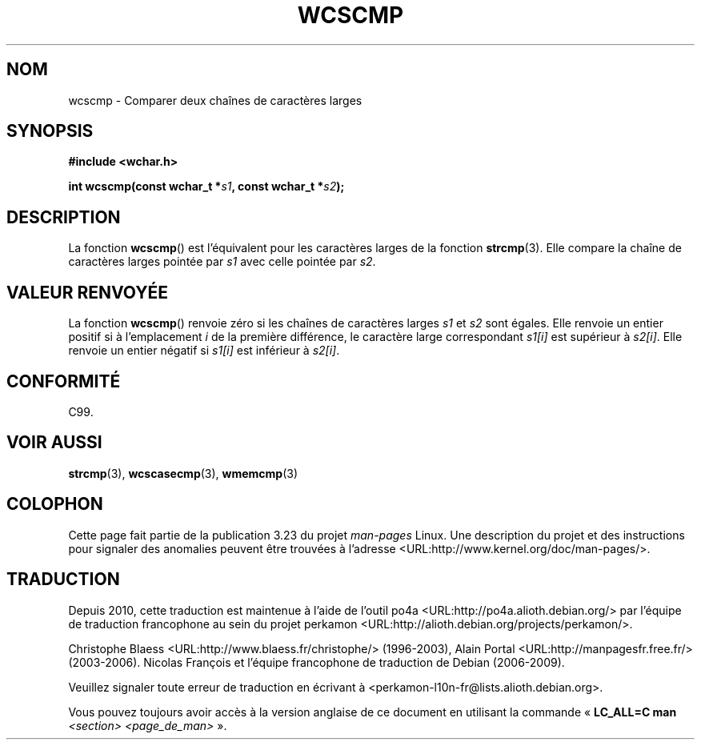 .\" Copyright (c) Bruno Haible <haible@clisp.cons.org>
.\"
.\" This is free documentation; you can redistribute it and/or
.\" modify it under the terms of the GNU General Public License as
.\" published by the Free Software Foundation; either version 2 of
.\" the License, or (at your option) any later version.
.\"
.\" References consulted:
.\"   GNU glibc-2 source code and manual
.\"   Dinkumware C library reference http://www.dinkumware.com/
.\"   OpenGroup's Single Unix specification http://www.UNIX-systems.org/online.html
.\"   ISO/IEC 9899:1999
.\"
.\"*******************************************************************
.\"
.\" This file was generated with po4a. Translate the source file.
.\"
.\"*******************************************************************
.TH WCSCMP 3 "25 juillet 1999" GNU "Manuel du programmeur Linux"
.SH NOM
wcscmp \- Comparer deux chaînes de caractères larges
.SH SYNOPSIS
.nf
\fB#include <wchar.h>\fP
.sp
\fBint wcscmp(const wchar_t *\fP\fIs1\fP\fB, const wchar_t *\fP\fIs2\fP\fB);\fP
.fi
.SH DESCRIPTION
La fonction \fBwcscmp\fP() est l'équivalent pour les caractères larges de la
fonction \fBstrcmp\fP(3). Elle compare la chaîne de caractères larges pointée
par \fIs1\fP avec celle pointée par \fIs2\fP.
.SH "VALEUR RENVOYÉE"
La fonction \fBwcscmp\fP() renvoie zéro si les chaînes de caractères larges
\fIs1\fP et \fIs2\fP sont égales. Elle renvoie un entier positif si à
l'emplacement \fIi\fP de la première différence, le caractère large
correspondant \fIs1[i]\fP est supérieur à \fIs2[i]\fP. Elle renvoie un entier
négatif si \fIs1[i]\fP est inférieur à \fIs2[i]\fP.
.SH CONFORMITÉ
C99.
.SH "VOIR AUSSI"
\fBstrcmp\fP(3), \fBwcscasecmp\fP(3), \fBwmemcmp\fP(3)
.SH COLOPHON
Cette page fait partie de la publication 3.23 du projet \fIman\-pages\fP
Linux. Une description du projet et des instructions pour signaler des
anomalies peuvent être trouvées à l'adresse
<URL:http://www.kernel.org/doc/man\-pages/>.
.SH TRADUCTION
Depuis 2010, cette traduction est maintenue à l'aide de l'outil
po4a <URL:http://po4a.alioth.debian.org/> par l'équipe de
traduction francophone au sein du projet perkamon
<URL:http://alioth.debian.org/projects/perkamon/>.
.PP
Christophe Blaess <URL:http://www.blaess.fr/christophe/> (1996-2003),
Alain Portal <URL:http://manpagesfr.free.fr/> (2003-2006).
Nicolas François et l'équipe francophone de traduction de Debian\ (2006-2009).
.PP
Veuillez signaler toute erreur de traduction en écrivant à
<perkamon\-l10n\-fr@lists.alioth.debian.org>.
.PP
Vous pouvez toujours avoir accès à la version anglaise de ce document en
utilisant la commande
«\ \fBLC_ALL=C\ man\fR \fI<section>\fR\ \fI<page_de_man>\fR\ ».
